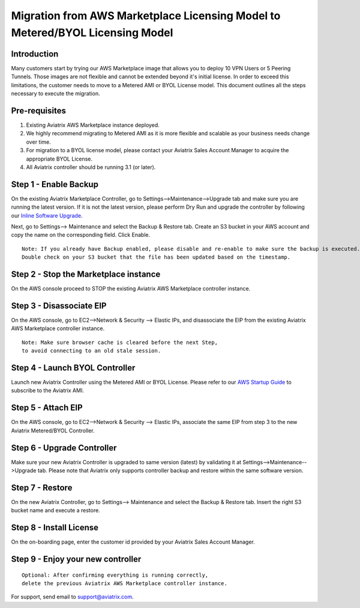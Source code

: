 .. meta::
   :description: Migration from AWS Marketplace Licensing Model to BYOL Licensing Model
   :keywords: Marketplace, migration, licensing, Aviatrix, AWS

==============================================================================
  Migration from AWS Marketplace Licensing Model to Metered/BYOL Licensing Model
==============================================================================

Introduction
============

Many customers start by trying our AWS Marketplace image that allows you to deploy 10 VPN Users or 5 Peering Tunnels.
Those images are not flexible and cannot be extended beyond it's initial license.
In order to exceed this limitations, the customer needs to move to a Metered AMI or BYOL License model.
This document outlines all the steps necessary to execute the migration.


Pre-requisites
==============
1. Existing Aviatrix AWS Marketplace instance deployed.
#. We highly recommend migrating to Metered AMI as it is more flexible and scalable as your business needs change over time.
#. For migration to a BYOL license model, please contact your Aviatrix Sales Account Manager to acquire the appropriate BYOL License.
#. All Aviatrix controller should be running 3.1 (or later).

Step 1 - Enable Backup
======================
On the existing Aviatrix Marketplace Controller, go to Settings-->Maintenance-->Upgrade tab and make sure you are running the latest version. If it is not the latest version, please perform Dry Run and upgrade the controller by following our `Inline Software Upgrade <https://docs.aviatrix.com/HowTos/inline_upgrade.html>`_.

Next, go to Settings--> Maintenance and select the Backup & Restore tab.
Create an S3 bucket in your AWS account and copy the name on the corresponding field. Click Enable.

|image1|

::

  Note: If you already have Backup enabled, please disable and re-enable to make sure the backup is executed.
  Double check on your S3 bucket that the file has been updated based on the timestamp.

Step 2 - Stop the Marketplace instance
======================================
On the AWS console proceed to STOP the existing Aviatrix AWS Marketplace controller instance.

Step 3 - Disassociate EIP
=========================
On the AWS console, go to EC2-->Network & Security --> Elastic IPs, and disassociate the EIP from the existing Aviatrix AWS Marketplace controller instance.

::

  Note: Make sure browser cache is cleared before the next Step,
  to avoid connecting to an old stale session.

Step 4 - Launch BYOL Controller
===============================
Launch new Aviatrix Controller using the Metered AMI or BYOL License. Please refer to our `AWS Startup Guide <https://docs.aviatrix.com/StartUpGuides/aviatrix-cloud-controller-startup-guide.html#step-1-subscribe-to-an-aviatrix-ami>`_ to subscribe to the Aviatrix AMI.

|image2|

Step 5 - Attach EIP
===================
On the AWS console, go to EC2-->Network & Security --> Elastic IPs, associate the same EIP from step 3 to the new Aviatrix  Metered/BYOL Controller.

Step 6 - Upgrade Controller
===========================
Make sure your new Aviatrix Controller is upgraded to same version (latest) by validating it at Settings-->Maintenance-->Upgrade tab. Please note that Aviatrix only supports controller backup and restore within the same software version.

|image3|

Step 7 - Restore
================
On the new Aviatrix Controller, go to Settings--> Maintenance and select the Backup & Restore tab.
Insert the right S3 bucket name and execute a restore.

|image4|

Step 8 - Install License
=========================
On the on-boarding page, enter the customer id provided by your Aviatrix Sales Account Manager.

|image5|

Step 9 - Enjoy your new controller
======================================


::

  Optional: After confirming everything is running correctly,
  delete the previous Aviatrix AWS Marketplace controller instance.

For support, send email to support@aviatrix.com.


.. |image1| image:: Migration_From_Marketplace/image1.png
.. |image2| image:: Migration_From_Marketplace/image2.png
.. |image3| image:: Migration_From_Marketplace/image3.png
.. |image4| image:: Migration_From_Marketplace/image4.png
.. |image5| image:: Migration_From_Marketplace/image5.png

.. disqus::
